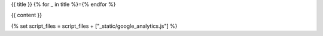 {{ title }}
{% for _ in title %}={% endfor %}

{{ content }}

{% set script_files = script_files + ["_static/google_analytics.js"] %}
